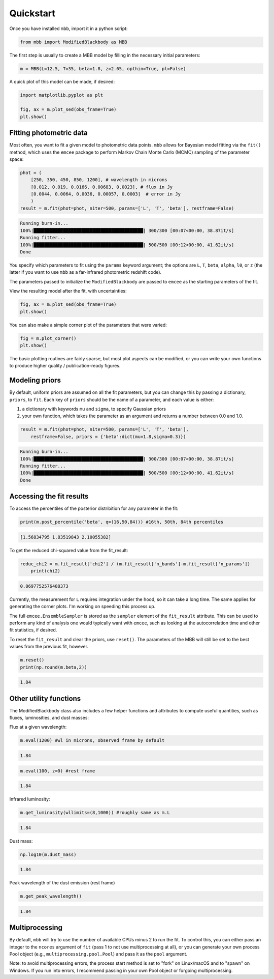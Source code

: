 .. _quickstart:

Quickstart
========================

Once you have installed ``mbb``, import it in a python script:

.. code-block:: python

    from mbb import ModifiedBlackbody as MBB

The first step is usually to create a MBB model by filling in the necessary initial parameters: 

.. code-block:: python

    m = MBB(L=12.5, T=35, beta=1.8, z=2.65, opthin=True, pl=False)

A quick plot of this model can be made, if desired:

.. code-block:: python

    import matplotlib.pyplot as plt

    fig, ax = m.plot_sed(obs_frame=True)
    plt.show()

.. image:: images/ex_plt_1.png
   :width: 350px

Fitting photometric data
------------------------

Most often, you want to fit a given model to photometric data points. ``mbb`` allows for Bayesian model fitting via the ``fit()`` method, which uses the ``emcee`` package to perform Markov Chain Monte Carlo (MCMC) sampling of the parameter space:

.. code-block:: python

    phot = (
        [250, 350, 450, 850, 1200], # wavelength in microns
        [0.012, 0.019, 0.0166, 0.00683, 0.0023], # flux in Jy
        [0.0044, 0.0064, 0.0036, 0.00057, 0.0003]  # error in Jy
        )
    result = m.fit(phot=phot, niter=500, params=['L', 'T', 'beta'], restframe=False)

.. code-block:: bash

    Running burn-in...
    100%|█████████████████████████████████████████| 300/300 [00:07<00:00, 38.87it/s]
    Running fitter...
    100%|█████████████████████████████████████████| 500/500 [00:12<00:00, 41.62it/s]
    Done 


You specify which parameters to fit using the ``params`` keyword argument; the options are ``L``, ``T``, ``beta``, ``alpha``, ``l0``, or ``z`` (the latter if you want to use ``mbb`` as a far-infrared photometric redshift code).

The parameters passed to initialize the ``ModifiedBlackbody`` are passed to ``emcee`` as the starting parameters of the fit.

View the resulting model after the fit, with uncertainties:

.. code-block:: python

    fig, ax = m.plot_sed(obs_frame=True)
    plt.show()


.. image:: images/ex_plt_2.png
   :width: 350px

You can also make a simple corner plot of the parameters that were varied:

.. code-block:: python

    fig = m.plot_corner()
    plt.show()

.. image:: images/ex_plt_3.png
   :width: 350px

The basic plotting routines are fairly sparse, but most plot aspects can be modified, or you can write your own functions to produce higher quality / publication-ready figures.



Modeling priors
---------------

By default, uniform priors are assumed on all the fit parameters, but you can change this by passing a dictionary, ``priors``, to ``fit``. 
Each key of ``priors`` should be the name of a parameter, and each value is either:

1. a dictionary with keywords ``mu`` and ``sigma``, to specify Gaussian priors
2. your own function, which takes the parameter as an argument and returns a number between 0.0 and 1.0.

.. code-block:: python

    result = m.fit(phot=phot, niter=500, params=['L', 'T', 'beta'], 
        restframe=False, priors = {'beta':dict(mu=1.8,sigma=0.3)})

.. code-block:: python

    Running burn-in...
    100%|█████████████████████████████████████████| 300/300 [00:07<00:00, 38.87it/s]
    Running fitter...
    100%|█████████████████████████████████████████| 500/500 [00:12<00:00, 41.62it/s]
    Done 


Accessing the fit results
-------------------------

To access the percentiles of the posterior distribition for any parameter in the fit:

.. code-block:: python

    print(m.post_percentile('beta', q=(16,50,84))) #16th, 50th, 84th percentiles

.. code-block:: python
    
    [1.56834795 1.83519843 2.10055382]

To get the reduced chi-squared value from the fit_result:

.. code-block:: python
    
    reduc_chi2 = m.fit_result['chi2'] / (m.fit_result['n_bands']-m.fit_result['n_params'])
	print(chi2)

.. code-block:: python
    
    0.8697752576488373


Currently, the measurement for ``L`` requires integration under the hood, so it can take a long time. The same applies for generating the corner plots. I'm working on speeding this process up.

The full ``emcee.EnsembleSampler`` is stored as the ``sampler`` element of the ``fit_result`` attribute. This can be used to perform any kind of analysis one would typically want with ``emcee``, such as looking at the autocorrelation time and other fit statistics, if desired.


To reset the ``fit_result`` and clear the priors, use ``reset()``. The parameters of the MBB will still be set to the best values from the previous fit, however.

.. code-block:: python
    
    m.reset()
    print(np.round(m.beta,2))


.. code-block:: python
    
    1.84


Other utility functions
-----------------------

The ModifiedBlackbody class also includes a few helper functions and attributes to compute useful quantities, such as fluxes, luminosities, and dust masses:


Flux at a given wavelength:

.. code-block:: python
    
    m.eval(1200) #wl in microns, observed frame by default


.. code-block:: python
    
    1.84

.. code-block:: python
    
    m.eval(100, z=0) #rest frame


.. code-block:: python
    
    1.84

Infrared luminosity:

.. code-block:: python
    
    m.get_luminosity(wllimits=(8,1000)) #roughly same as m.L


.. code-block:: python
    
    1.84


Dust mass:

.. code-block:: python
    
    np.log10(m.dust_mass)


.. code-block:: python
    
    1.84

Peak wavelength of the dust emission (rest frame)

.. code-block:: python
    
    m.get_peak_wavelength()


.. code-block:: python
    
    1.84



Multiprocessing
---------------

By default, ``mbb`` will try to use the number of available CPUs minus 2 to run the fit. To control this, you can either pass an integer to the ``ncores`` argument of ``fit`` (pass 1 to not use multiprocessing at all), or you can generate your own process Pool object (e.g., ``multiprocessing.pool.Pool``) and pass it as the ``pool`` argument.

Note: to avoid multiprocessing errors, the process start method is set to "fork" on Linux/macOS and to "spawn" on Windows. If you run into errors, I recommend passing in your own Pool object or forgoing multiprocessing.
